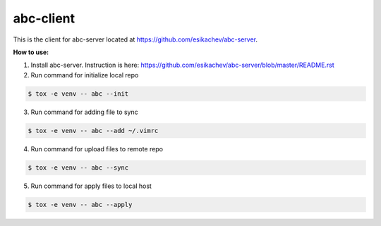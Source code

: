 abc-client
==========

This is the client for abc-server located at https://github.com/esikachev/abc-server.

**How to use:**

1. Install abc-server. Instruction is here: https://github.com/esikachev/abc-server/blob/master/README.rst

2. Run command for initialize local repo

.. sourcecode:: console

    $ tox -e venv -- abc --init
..

3. Run command for adding file to sync

.. sourcecode:: console

    $ tox -e venv -- abc --add ~/.vimrc
..

4. Run command for upload files to remote repo

.. sourcecode:: console

    $ tox -e venv -- abc --sync
..

5. Run command for apply files to local host

.. sourcecode:: console

    $ tox -e venv -- abc --apply
..
